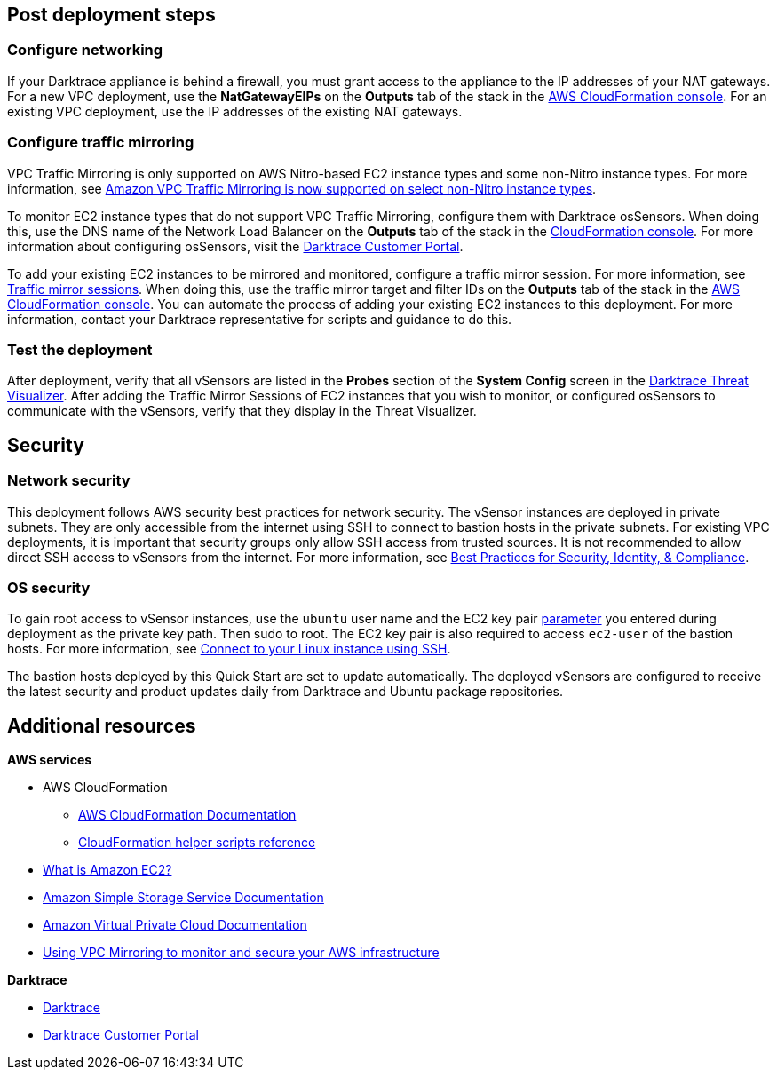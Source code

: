 // Add steps as necessary for accessing the software, post-configuration, and testing. Don’t include full usage instructions for your software, but add links to your product documentation for that information.
//Should any sections not be applicable, remove them

== Post deployment steps

=== Configure networking

If your Darktrace appliance is behind a firewall, you must grant access to the appliance to the IP addresses of your NAT gateways. For a new VPC deployment, use the *NatGatewayEIPs* on the *Outputs* tab of the stack in the https://console.aws.amazon.com/cloudfront/home?[AWS CloudFormation console^]. For an existing VPC deployment, use the IP addresses of the existing NAT gateways.

//TODO: I don't see *NAT Gateway Elastic IPs* in cfn_outputs.png. I don't need a new screen shot, just confirm that if I say "For a new VPC deployment, use the Elastic IPs of the NAT gateway on the *Outputs* tab of the stack in the AWS CloudFormation console," this is correct. // DT: Main Template corrected to add them.

=== Configure traffic mirroring

VPC Traffic Mirroring is only supported on AWS Nitro-based EC2 instance types and some non-Nitro instance types. For more information, see https://aws.amazon.com/about-aws/whats-new/2021/02/amazon-vpc-traffic-mirroring-supported-select-non-nitro-instance-types[Amazon VPC Traffic Mirroring is now supported on select non-Nitro instance types^]. 

To monitor EC2 instance types that do not support VPC Traffic Mirroring, configure them with Darktrace osSensors. When doing this, use the DNS name of the Network Load Balancer on the *Outputs* tab of the stack in the https://console.aws.amazon.com/cloudfront/home?[CloudFormation console^]. For more information about configuring osSensors, visit the https://customerportal.darktrace.com/login[Darktrace Customer Portal^].

To add your existing EC2 instances to be mirrored and monitored, configure a traffic mirror session. For more information, see https://docs.aws.amazon.com/vpc/latest/mirroring/traffic-mirroring-session.html[Traffic mirror sessions^]. When doing this, use the traffic mirror target and filter IDs on the *Outputs* tab of the stack in the https://console.aws.amazon.com/cloudfront/home?[AWS CloudFormation console^]. You can automate the process of adding your existing EC2 instances to this deployment. For more information, contact your Darktrace representative for scripts and guidance to do this.

=== Test the deployment

After deployment, verify that all vSensors are listed in the *Probes* section of the *System Config* screen in the https://www.darktrace.com/en/threat-visualization/[Darktrace Threat Visualizer^]. After adding the Traffic Mirror Sessions of EC2 instances that you wish to monitor, or configured osSensors to communicate with the vSensors, verify that they display in the Threat Visualizer.

//TODO: Please review wording here^. DT: Done.


== Security
// Provide post-deployment best practices for using the technology on AWS, including considerations such as migrating data, backups, ensuring high performance, high availability, etc. Link to software documentation for detailed information.

=== Network security
This deployment follows AWS security best practices for network security. The vSensor instances are deployed in private subnets. They are only accessible from the internet using SSH to connect to bastion hosts in the private subnets. For existing VPC deployments, it is important that security groups only allow SSH access from trusted sources. It is not recommended to allow direct SSH access to vSensors from the internet. For more information, see https://aws.amazon.com/architecture/security-identity-compliance/?cards-all.sort-by=item.additionalFields.sortDate&cards-all.sort-order=desc&awsf.content-type=*all&awsf.methodology=*all[Best Practices for Security, Identity, & Compliance^].

=== OS security

To gain root access to vSensor instances, use the `ubuntu` user name and the EC2 key pair link:#_parameter_reference[parameter] you entered during deployment as the private key path. Then sudo to root. The EC2 key pair is also required to access `ec2-user` of the bastion hosts. For more information, see https://docs.aws.amazon.com/AWSEC2/latest/UserGuide/AccessingInstancesLinux.html[Connect to your Linux instance using SSH^].

The bastion hosts deployed by this Quick Start are set to update automatically. The deployed vSensors are configured to receive the latest security and product updates daily from Darktrace and Ubuntu package repositories.

== Additional resources

*AWS services*

- AWS CloudFormation

* https://aws.amazon.com/documentation/cloudformation/[AWS CloudFormation Documentation^]

* https://docs.aws.amazon.com/AWSCloudFormation/latest/UserGuide/cfn-helper-scripts-reference.html[CloudFormation helper scripts reference^]

- https://docs.aws.amazon.com/AWSEC2/latest/UserGuide/[What is Amazon EC2?^]

- https://aws.amazon.com/documentation/s3/[Amazon Simple Storage Service Documentation^]

- https://aws.amazon.com/documentation/vpc/[Amazon Virtual Private Cloud Documentation^]

- https://aws.amazon.com/blogs/networking-and-content-delivery/using-vpc-traffic-mirroring-to-monitor-and-secure-your-aws-infrastructure/[Using VPC Mirroring to monitor and secure your AWS infrastructure]



*Darktrace*

- https://darktrace.com[Darktrace^]

- https://customerportal.darktrace.com[Darktrace Customer Portal^]
